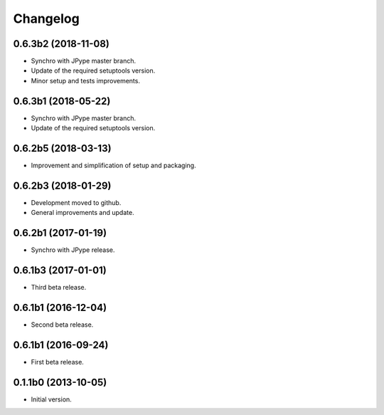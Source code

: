 Changelog
=========

0.6.3b2 (2018-11-08)
--------------------
- Synchro with JPype master branch.
- Update of the required setuptools version.
- Minor setup and tests improvements.

0.6.3b1 (2018-05-22)
--------------------
- Synchro with JPype master branch.
- Update of the required setuptools version.

0.6.2b5 (2018-03-13)
--------------------
- Improvement and simplification of setup and packaging.

0.6.2b3 (2018-01-29)
--------------------
- Development moved to github.
- General improvements and update.

0.6.2b1 (2017-01-19)
--------------------
- Synchro with JPype release.

0.6.1b3 (2017-01-01)
--------------------
- Third beta release.

0.6.1b1 (2016-12-04)
--------------------
- Second beta release.

0.6.1b1 (2016-09-24)
--------------------
- First beta release.

0.1.1b0 (2013-10-05)
--------------------
- Initial version.
